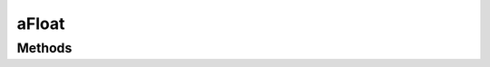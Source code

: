.. rst-class:: phpdoctorst

.. role:: php(code)
	:language: php


aFloat
======


.. php:namespace:: AeonDigital\SimpleType\Abstracts

.. rst-class::  abstract

.. php:class:: aFloat


	.. rst-class:: phpdoc-description
	
		| Extende a classe ``aBasic`` dando funções de controle para lidar com números inteiros.
		
	
	:Parent:
		:php:class:`AeonDigital\\SimpleType\\Abstracts\\aBasic`
	
	:Implements:
		:php:interface:`AeonDigital\\Interfaces\\SimpleType\\iFloat` 
	

Methods
-------

.. rst-class:: public abstract static

	.. php:method:: public abstract static min()
	
		.. rst-class:: phpdoc-description
		
			| Retorna o menor valor possível para o tipo definido.
			
		
		
		:Returns: ‹ float ›|br|
			  
		
	
	

.. rst-class:: public abstract static

	.. php:method:: public abstract static max()
	
		.. rst-class:: phpdoc-description
		
			| Retorna o maior valor possível para o tipo definido.
			
		
		
		:Returns: ‹ float ›|br|
			  
		
	
	

.. rst-class:: public static

	.. php:method:: public static validate( $v)
	
		.. rst-class:: phpdoc-description
		
			| Verifica se o valor indicado pode ser convertido e usado como um valor válido
			| dentro das definições deste tipo.
			
		
		
		:Parameters:
			- ‹ mixed › **$v** |br|
			  Valor que será verificado.

		
		:Returns: ‹ bool ›|br|
			  
		
	
	

.. rst-class:: public static

	.. php:method:: public static parseIfValidate( $v, &$err=null)
	
		.. rst-class:: phpdoc-description
		
			| Efetuará a conversão do valor indicado para o tipo que esta classe representa
			| apenas se passar na validação.
			
			| Caso não passe retornará um código que identifica o erro ocorrido na variável
			| ``$err``.
			
		
		
		:Parameters:
			- ‹ mixed › **$v** |br|
			  Valor que será convertido.
			- ‹ ?string › **$err** |br|
			  Código do erro da validação.

		
		:Returns: ‹ mixed ›|br|
			  
		
	
	

